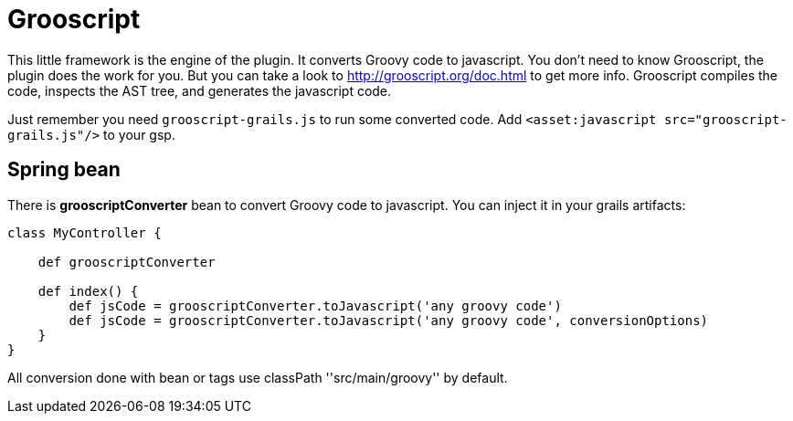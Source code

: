 
[[_grooscript]]
= Grooscript

This little framework is the engine of the plugin. It converts Groovy code to javascript.
You don't need to know Grooscript, the plugin does the work for you. But you can
take a look to http://grooscript.org/doc.html to get more info. Grooscript compiles the code,
inspects the AST tree, and generates the javascript code.

Just remember you need `grooscript-grails.js` to run some converted code. Add `<asset:javascript src="grooscript-grails.js"/>` to your gsp.

== Spring bean

There is *grooscriptConverter* bean to convert Groovy code to javascript. You can inject it in your grails artifacts:

[source,groovy]
--
class MyController {

    def grooscriptConverter

    def index() {
        def jsCode = grooscriptConverter.toJavascript('any groovy code')
        def jsCode = grooscriptConverter.toJavascript('any groovy code', conversionOptions)
    }
}
--

All conversion done with bean or tags use classPath +''src/main/groovy''+ by default.

